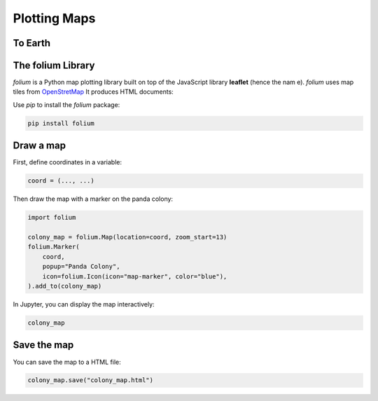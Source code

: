 
Plotting Maps
=============

To Earth
--------

.. card::
   :shadow: lg

   .. figure:: earth.png

   Your sensors have picked up `a colony of pandas <http://www.panda.org.cn/>`__ on a remote class M planet.
   You suspect they are being held captive by a primitive species of two-legged aliens.
   It is also possible that the pandas are mind-controlling their captivators to treat them well.
   Your mission is to send a scouting party on the planets surface to find out.

   Your rescue team will need an accurate map of the area.

   You have the coordinates are `30.73861, 104.14276`. 
   But you are not too familiar with the local longitude/latitude system.
   Or was it latitude/longitude?

   **Just plot that map!**


The folium Library
------------------

`folium` is a Python map plotting library built on top of the JavaScript library **leaflet** (hence the nam
e). `folium` uses map tiles from `OpenStretMap <https://www.openstreetmap.org>`__
It produces HTML documents:

Use `pip` to install the `folium` package:

.. code::

   pip install folium


Draw a map
----------

First, define coordinates in a variable:

.. code::

   coord = (..., ...)

Then draw the map with a marker on the panda colony:

.. code::

    import folium

    colony_map = folium.Map(location=coord, zoom_start=13)
    folium.Marker(
        coord,
        popup="Panda Colony",
        icon=folium.Icon(icon="map-marker", color="blue"),
    ).add_to(colony_map)

In Jupyter, you can display the map interactively:

.. code::

    colony_map

Save the map
------------

You can save the map to a HTML file:

.. code::

   colony_map.save("colony_map.html")


.. seealso:

   `folium` can do a lot more.
   Check the documentation to find out:

   `python-visualization.github.io/folium/quickstart.html <https://python-visualization.github.io/folium/quickstart.html>`__

